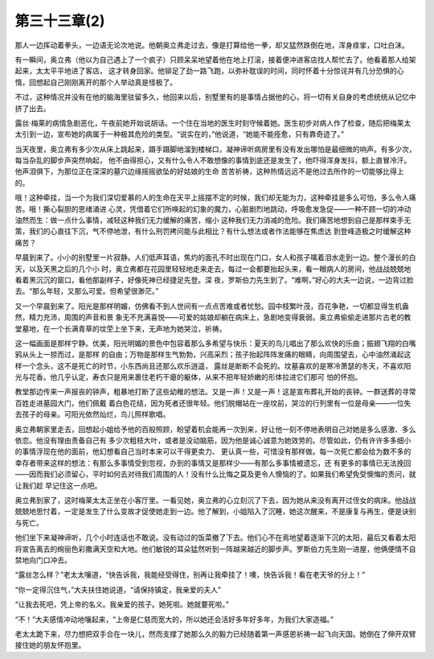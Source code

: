第三十三章(2)
================

那人一边挥动着拳头，一边语无论次地说。他朝奥立弗走过去，像是打算给他一拳，却又猛然跌倒在地，浑身痉挛，口吐白沫。

有一瞬间，奥立弗（他以为自己遇上了一个疯子）只顾呆呆地望着他在地上打滚，接着便冲进客店找人帮忙去了。他看着那人给架起来，太太平平地进了客店， 这才转身回家。他铆足了劲一路飞跑，以弥补耽误的时间，同时怀着十分惊诧并有几分恐惧的心惰，回想起自己刚刚离开的那个人举动真是怪极了。

不过，这种情况并没有在他的脑海里驻留多久，他回来以后，别墅里有的是事情占据他的心，将一切有关自身的考虑统统从记忆中挤了出去。

露丝·梅莱的病情急剧恶化，午夜前她开始说胡话。一个住在当地的医生时刻守候着她。医生初步对病人作了检查，随后把梅莱太太引到一边，宣布她的病属于一种极其危险的类型。“说实在的，”他说道，“她能不能痊愈，只有靠奇迹了。”

当天夜里，奥立弗有多少次从床上跳起来，蹑手蹑脚地溜到楼梯口，凝神谛听病房里有没有发出哪怕是最细微的响声。有多少次，每当杂乱的脚步声突然响起， 他不由得担心，又有什么令人不敢想像的事情到底还是发生了，他吓得浑身发抖，额上直冒冷汗。他声泪俱下，为那位正在深深的墓穴边缘摇摇欲坠的好姑娘的生命 苦苦祈祷，这种热情远远不是他过去所作的一切能够比得上的。

哦！这种牵挂，当一个为我们深切爱慕的人的生命在天平上摇摆不定的时候，我们却无能为力，这种牵挂是多么可怕，多么令人痛苦。哦！撕心裂胆的思绪涌进 心灵，凭借着它们所唤起的幻象的魔力，心脏剧烈地跳动，呼吸愈发急促——一种不顾一切的冲动油然而生：做一点什么事情，减轻这种我们无力缓解的痛苦，缩小 这种我们无力消减的危险。我们痛苦地想到自己是那样束手无策，我们的心直往下沉，气不停地泄，有什么刑罚拷问能与此相比？有什么想法或者作法能够在焦虑达 到登峰造极之时缓解这种痛苦？

早晨到来了。小小的别墅里一片寂静。人们低声耳语，焦灼的面孔不时出现在门口，女人和孩子噙着泪水走到一边。整个漫长的白天，以及天黑之后的几个小 时，奥立弗都在花园里轻轻地走来走去，每过一会都要抬起头来，看一眼病人的房间，他战战兢兢地看着黑沉沉的窗口，看他那副样子，好像死神已经捷足先登。深 夜，罗斯伯力先生到了。“难啊，”好心的大夫一边说，一边背过脸去。“那么年轻，又那么可爱。但希望很渺茫。”

又一个早晨到来了。阳光是那样明媚，仿佛看不到人世间有一点点苦难或者忧愁。园中枝繁叶茂，百花争艳，一切都显得生机盎然，精力充沛，周围的声音和景 象无不充满喜悦——可爱的姑娘却躺在病床上，急剧地变得衰弱。奥立弗偷偷走进那片古老的教堂墓地，在一个长满青草的坟茔上坐下来，无声地为她哭泣，祈祷。

这一幅画面是那样宁静。优美，阳光明媚的景色中包容着那么多希望与快乐：夏天的鸟儿唱出了那么欢快的乐曲；振翅飞翔的白嘴鸦从头上一掠而过，是那样 的自由；万物是那样生气勃勃，兴高采烈；孩子抬起阵阵发痛的眼睛，向周围望去，心中油然涌起这样一个念头，这不是死亡的时节，小东西尚且还那么欢乐逍遥， 露丝是断断不会死的。坟墓喜欢的是寒冷萧瑟的冬天，不喜欢阳光与花香。他几乎认定，寿衣只是用来裹住老朽干瘪的躯体，从来不把年轻娇嫩的形体拉进它们那可 怕的怀抱。

教堂那边传来一声报丧的钟声，粗暴地打断了这些幼稚的想法。又是一声！又是一声！这是宣布葬礼开始的丧钟。一群送葬的寻常百姓走进墓园大门，他们佩戴 着白色花结，因为死者还很年轻。他们脱帽站在一座坟前，哭泣的行列里有一位是母亲——一位失去孩子的母亲。可阳光依然灿烂，鸟儿照样歌唱。

奥立弗朝家里走去，回想起小姐给予他的百般照顾，盼望着机会能再一次到来，好让他一刻不停地表明自己对她是多么感激、多么依恋。他没有理由责备自己有 多少次粗枝大叶，或者是没动脑筋，因为他是诚心诚意为她效劳的。尽管如此，仍有许许多多细小的事情浮现在他的面前，他幻想看自己当时本来可以干得更卖力、 更认真一些，可惜没有那样做。每一次死亡都会给为数不多的幸存者带来这样的想法：有那么多事情受到忽视，办到的事情又是那样少——有那么多事情被遗忘，还 有更多的事情已无法挽回——因而我们必须留心，平时如何去对待我们周围的人！没有什么比悔之莫及更令人懊恼的了。如果我们希望免受懊悔的责问，就让我们趁 早记住这一点吧。

奥立弗到家了，这时梅莱太太正坐在小客厅里。一看见她，奥立弗的心立刻沉了下去，因为她从来没有离开过侄女的病床。他战战兢兢地思忖着，一定是发生了什么变故才促使她走到一边。他了解到，小姐陷入了沉睡，她这次醒来，不是康复与再生，便是诀别与死亡。

他们坐下来凝神谛听，几个小时连话也不敢说。没有动过的饭菜撤了下去。他们心不在焉地望着逐渐下沉的太阳，最后又看着太阳将宣告离去的绚丽色彩撒满天空和大地。他们敏锐的耳朵猛然听到一阵越来越近的脚步声。罗斯伯力先生刚一进屋，他俩便情不自禁地向门口冲去。

“露丝怎么样？”老太太嚷道，“快告诉我，我能经受得住，别再让我牵挂了！噢，快告诉我！看在老天爷的分上！”

“你一定得沉住气，”大夫扶住她说道，“请保持镇定，我亲爱的夫人”

“让我去死吧，凭上帝的名义。我亲爱的孩子。她死啦。她就要死啦。”

“不！”大夫感情冲动地嚷起来，“上帝是仁慈而宽大的，所以她还会活好多年好多年，为我们大家造福。”

老太太跪下来，尽力想把双手合在一块儿，然而支撑了她那么久的毅力已经随着第一声感恩祈祷一起飞向天国。她倒在了伸开双臂接住她的朋友怀抱里。
